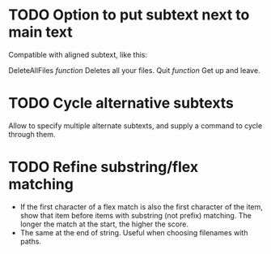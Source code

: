 * TODO Option to put subtext next to main text

  Compatible with aligned subtext, like this:
  
  DeleteAllFiles /function/      Deletes all your files.
  Quit /function/                Get up and leave. 

* TODO Cycle alternative subtexts  
  Allow to specify multiple alternate subtexts, and supply a command to cycle through them.

* TODO Refine substring/flex matching
  - If the first character of a flex match is also the first character of the item, show that item before items with
    substring (not prefix) matching. The longer the match at the start, the higher the score.
  - The same at the end of string. Useful when choosing filenames with paths.

  
